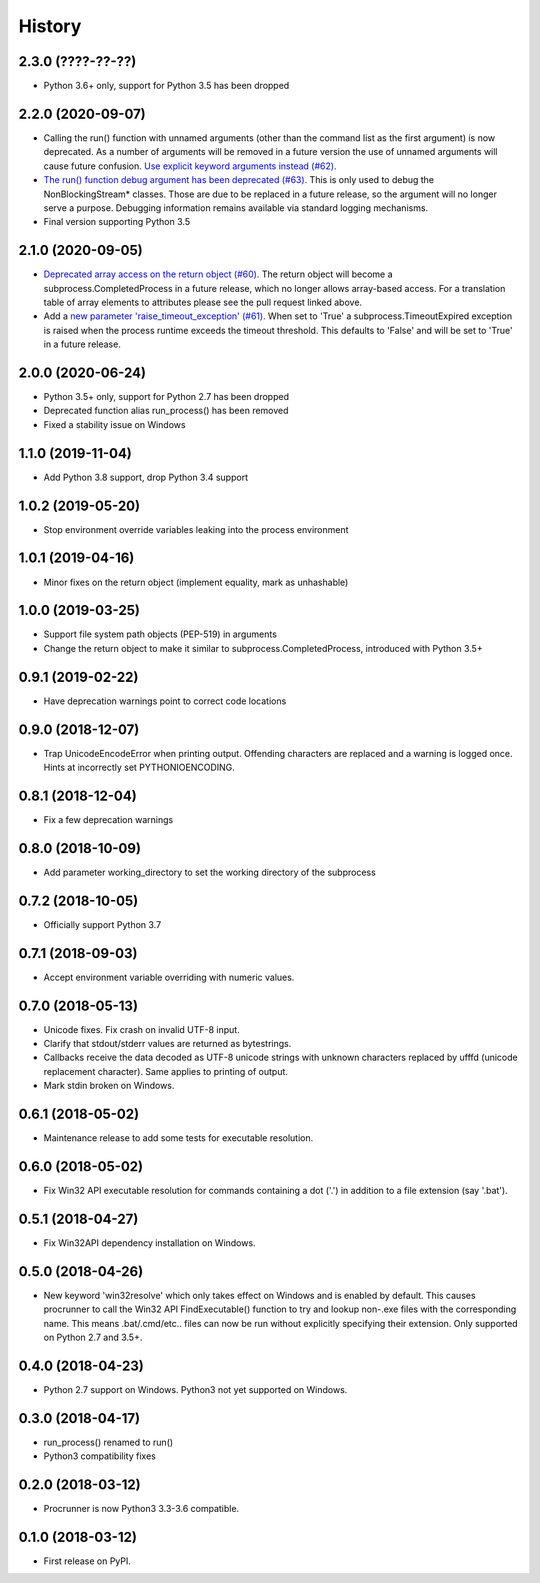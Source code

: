 =======
History
=======

2.3.0 (????-??-??)
------------------
* Python 3.6+ only, support for Python 3.5 has been dropped

2.2.0 (2020-09-07)
------------------
* Calling the run() function with unnamed arguments (other than the command
  list as the first argument) is now deprecated. As a number of arguments
  will be removed in a future version the use of unnamed arguments will
  cause future confusion. `Use explicit keyword arguments instead (#62). <https://github.com/DiamondLightSource/python-procrunner/pull/62>`_
* `The run() function debug argument has been deprecated (#63). <https://github.com/DiamondLightSource/python-procrunner/pull/63>`_
  This is only used to debug the NonBlockingStream* classes. Those are due
  to be replaced in a future release, so the argument will no longer serve
  a purpose. Debugging information remains available via standard logging
  mechanisms.
* Final version supporting Python 3.5

2.1.0 (2020-09-05)
------------------
* `Deprecated array access on the return object (#60). <https://github.com/DiamondLightSource/python-procrunner/pull/60>`_
  The return object will become a subprocess.CompletedProcess in a future
  release, which no longer allows array-based access. For a translation table
  of array elements to attributes please see the pull request linked above.
* Add a `new parameter 'raise_timeout_exception' (#61). <https://github.com/DiamondLightSource/python-procrunner/pull/61>`_
  When set to 'True' a subprocess.TimeoutExpired exception is raised when the
  process runtime exceeds the timeout threshold. This defaults to 'False' and
  will be set to 'True' in a future release.

2.0.0 (2020-06-24)
------------------
* Python 3.5+ only, support for Python 2.7 has been dropped
* Deprecated function alias run_process() has been removed
* Fixed a stability issue on Windows

1.1.0 (2019-11-04)
------------------
* Add Python 3.8 support, drop Python 3.4 support

1.0.2 (2019-05-20)
------------------
* Stop environment override variables leaking into the process environment

1.0.1 (2019-04-16)
------------------
* Minor fixes on the return object (implement equality,
  mark as unhashable)

1.0.0 (2019-03-25)
------------------
* Support file system path objects (PEP-519) in arguments
* Change the return object to make it similar to
  subprocess.CompletedProcess, introduced with Python 3.5+

0.9.1 (2019-02-22)
------------------
* Have deprecation warnings point to correct code locations

0.9.0 (2018-12-07)
------------------
* Trap UnicodeEncodeError when printing output. Offending characters
  are replaced and a warning is logged once. Hints at incorrectly set
  PYTHONIOENCODING.

0.8.1 (2018-12-04)
------------------
* Fix a few deprecation warnings

0.8.0 (2018-10-09)
------------------
* Add parameter working_directory to set the working directory
  of the subprocess

0.7.2 (2018-10-05)
------------------
* Officially support Python 3.7

0.7.1 (2018-09-03)
------------------
* Accept environment variable overriding with numeric values.

0.7.0 (2018-05-13)
------------------
* Unicode fixes. Fix crash on invalid UTF-8 input.
* Clarify that stdout/stderr values are returned as bytestrings.
* Callbacks receive the data decoded as UTF-8 unicode strings
  with unknown characters replaced by \ufffd (unicode replacement
  character). Same applies to printing of output.
* Mark stdin broken on Windows.

0.6.1 (2018-05-02)
------------------
* Maintenance release to add some tests for executable resolution.

0.6.0 (2018-05-02)
------------------
* Fix Win32 API executable resolution for commands containing a dot ('.') in
  addition to a file extension (say '.bat').

0.5.1 (2018-04-27)
------------------
* Fix Win32API dependency installation on Windows.

0.5.0 (2018-04-26)
------------------
* New keyword 'win32resolve' which only takes effect on Windows and is enabled
  by default. This causes procrunner to call the Win32 API FindExecutable()
  function to try and lookup non-.exe files with the corresponding name. This
  means .bat/.cmd/etc.. files can now be run without explicitly specifying
  their extension. Only supported on Python 2.7 and 3.5+.

0.4.0 (2018-04-23)
------------------
* Python 2.7 support on Windows. Python3 not yet supported on Windows.

0.3.0 (2018-04-17)
------------------
* run_process() renamed to run()
* Python3 compatibility fixes

0.2.0 (2018-03-12)
------------------
* Procrunner is now Python3 3.3-3.6 compatible.

0.1.0 (2018-03-12)
------------------
* First release on PyPI.
